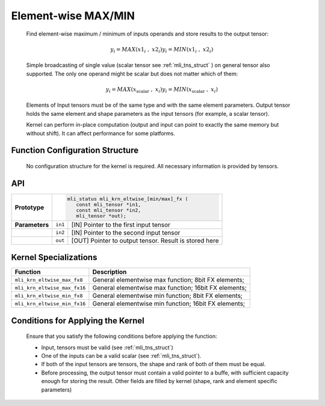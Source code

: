 .. _elmwise_maxmin:

Element-wise MAX/MIN
~~~~~~~~~~~~~~~~~~~~

   Find element-wise maximum / minimum of inputs operands and store
   results to the output tensor:

.. math::

   {y_{i} = MAX\left( {x1}_{i}\ \ ,\ \ \ {x2}_{i} \right)
   }{y_{i} = MIN\left( {x1}_{i}\ \ ,\ \ \ {x2}_{i} \right)\ }

..
   
   Simple broadcasting of single value (scalar tensor see :ref:`mli_tns_struct`
   ) on general tensor also supported. The only one operand might
   be scalar but does not matter which of them:

.. math::

   {y_{i} = MAX\left( x_{\text{scalar}}\ \ ,\ \ \ x_{i} \right)
   }{y_{i} = MIN\left( x_{\text{scalar}}\ \ ,\ \ \ x_{i} \right)}

..
   
   Elements of Input tensors must be of the same type and with the same
   element parameters. Output tensor holds the same element and
   shape parameters as the input tensors (for example, a scalar tensor).
   
   Kernel can perform in-place computation (output and input can point
   to exactly the same memory but without shift). It can affect
   performance for some platforms.

.. _function-configuration-structure-14:

Function Configuration Structure
^^^^^^^^^^^^^^^^^^^^^^^^^^^^^^^^

   No configuration structure for the kernel is required. All necessary
   information is provided by tensors.

.. _api-10:

API
^^^

+-----------------------+-----------------------+-----------------------+
|                       |.. code:: c                                    |
|                       |                                               |
| **Prototype**         | mli_status mli_krn_eltwise_[min/max]_fx (     |
|                       |    const mli_tensor *in1,                     |
|                       |    const mli_tensor *in2,                     |
|                       |    mli_tensor *out);                          |
|                       |                                               |
+-----------------------+-----------------------+-----------------------+
|                       |                       |                       |
| **Parameters**        | ``in1``               | [IN] Pointer to the   |
|                       |                       | first input tensor    |
+-----------------------+-----------------------+-----------------------+
|                       |                       |                       |
|                       | ``in2``               | [IN] Pointer to the   |
|                       |                       | second input tensor   |
+-----------------------+-----------------------+-----------------------+
|                       |                       |                       |
|                       | ``out``               | [OUT] Pointer to      |
|                       |                       | output tensor. Result |
|                       |                       | is stored here        |
+-----------------------+-----------------------+-----------------------+

.. _kernel-specializations-10:

Kernel Specializations
^^^^^^^^^^^^^^^^^^^^^^

+-----------------------------------+-----------------------------------+
| **Function**                      | **Description**                   |
+===================================+===================================+
| ``mli_krn_eltwise_max_fx8``       | General elementwise max function; |
|                                   | 8bit FX elements;                 |
+-----------------------------------+-----------------------------------+
| ``mli_krn_eltwise_max_fx16``      | General elementwise max function; |
|                                   | 16bit FX elements;                |
+-----------------------------------+-----------------------------------+
| ``mli_krn_eltwise_min_fx8``       | General elementwise min function; |
|                                   | 8bit FX elements;                 |
+-----------------------------------+-----------------------------------+
| ``mli_krn_eltwise_min_fx16``      | General elementwise min function; |
|                                   | 16bit FX elements;                |
+-----------------------------------+-----------------------------------+

.. _conditions-for-applying-the-kernel-10:

Conditions for Applying the Kernel
^^^^^^^^^^^^^^^^^^^^^^^^^^^^^^^^^^

   Ensure that you satisfy the following conditions before applying the
   function:

   -  Input, tensors must be valid (see :ref:`mli_tns_struct`)

   -  One of the inputs can be a valid scalar (see :ref:`mli_tns_struct`).

   -  If both of the input tensors are tensors, the shape and rank of both
      of them must be equal.

   -  Before processing, the output tensor must contain a valid pointer to
      a buffe, with sufficient capacity enough for storing the result.
      Other fields are filled by kernel (shape, rank and element
      specific parameters)